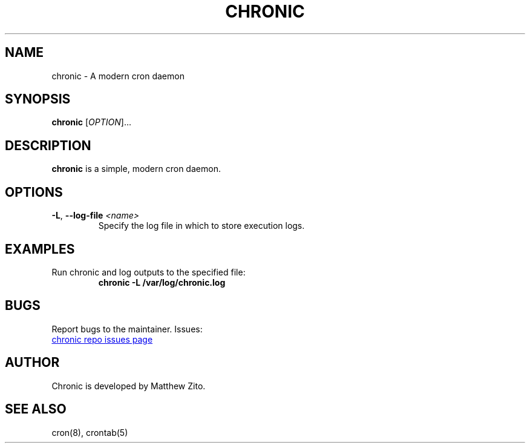 .TH CHRONIC "1" "January 2025" "chronic 1.0" "User Commands"
.SH NAME
chronic \- A modern cron daemon

.SH SYNOPSIS
.B chronic
[\fIOPTION\fR]...

.SH DESCRIPTION
.B chronic
is a simple, modern cron daemon.

.SH OPTIONS
.TP
\fB\-L\fR, \fB\--log-file\fR \fI<name>\fR
Specify the log file in which to store execution logs.

.SH EXAMPLES
.TP
Run chronic and log outputs to the specified file:
.B chronic -L /var/log/chronic.log

.SH BUGS

Report bugs to the maintainer. Issues:

.UR https://github.com/exbotanical/chronic/issues
chronic repo issues page
.UE

.SH AUTHOR
Chronic is developed by Matthew Zito.

.SH SEE ALSO
cron(8), crontab(5)
